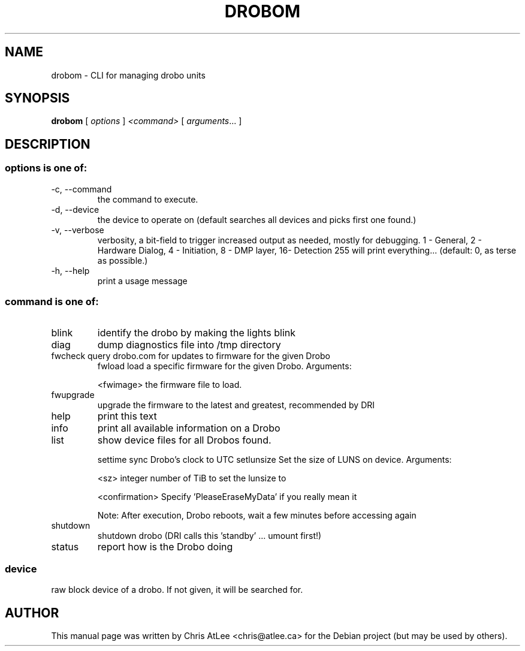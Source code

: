 .TH DROBOM "8" "October 2008" "droboa " "System Administration Utilities"
.SH NAME
drobom \- CLI for managing drobo units
.SH SYNOPSIS
.B drobom
[ \fIoptions\fR ] \fI<command> \fR[ \fIarguments\fR... ]
.SH DESCRIPTION
.SS "options is one of:"
.TP
-c, --command
the command to execute.
.TP
-d, --device
the device to operate on (default searches all devices and picks first one found.)
.TP
-v, --verbose
verbosity, a bit-field to trigger increased output as needed, mostly for debugging. 
1 - General, 2 - Hardware Dialog, 4 - Initiation, 8 - DMP layer, 16- Detection
255 will print everything... (default: 0, as terse as possible.)
.TP
-h, --help
print a usage message
.SS "command is one of:"
.TP
blink
identify the drobo by making the lights blink
.TP
diag
dump diagnostics file into /tmp directory
.TP
fwcheck query drobo.com for updates to firmware for the given Drobo
fwload  load a specific firmware for the given Drobo. Arguments:
.sp
.br
<fwimage>
the firmware file to load.
.TP
fwupgrade
upgrade the firmware to the latest and greatest, recommended by DRI
.TP
help
print this text
.TP
info
print all available information on a Drobo
.TP
list
show device files for all Drobos found.
.IP
settime sync Drobo's clock to UTC
setlunsize  Set the size of LUNS on device. Arguments:
.sp
<sz>
integer number of TiB to set the lunsize to
.sp
<confirmation>
Specify 'PleaseEraseMyData' if you really mean it
.sp
Note: After execution, Drobo reboots, wait a few minutes before accessing again
.TP
shutdown
shutdown drobo (DRI calls this 'standby' ... umount first!)
.TP
status
report how is the Drobo doing
.SS
device
raw block device of a drobo. If not given, it will be searched for.
.SH AUTHOR
This manual page was written by Chris AtLee <chris@atlee.ca> for the Debian
project (but may be used by others).
